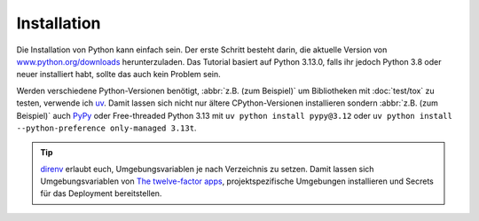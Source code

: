 Installation
============

Die Installation von Python kann einfach sein. Der erste Schritt besteht darin,
die aktuelle Version von `www.python.org/downloads
<https://www.python.org/downloads/>`_ herunterzuladen. Das Tutorial basiert auf
Python 3.13.0, falls ihr jedoch Python 3.8 oder neuer installiert habt, sollte
das auch kein Problem sein.

.. tab:: Linux

   Python ist bereits in der `Linux Standard Base
   <https://wiki.linuxfoundation.org/lsb/start>`_ enthalten. Die meisten
   Linux-Distributionen wollen jedoch nichts mit dem sprachspezifischen
   Paketmanager zu tun haben, sondern alles über ``rpm``-/``deb``- :abbr:`o.ä.
   (oder ähnliche)` Paketmanager etc. verwalten. Sie wollen auch nicht, dass
   ihre Pakete für andere Dinge als Systemzwecke verwendet werden. Daher solltet
   ihr euch euer eigenes Python installieren. Unter Ubuntu geht dies :abbr:`z.B.
   (zum Beispiel)` mit:

   .. code-block:: console

      $ wget https://www.python.org/ftp/python/3.12.4/Python-3.13.0.tgz
      $ tar xf Python-3.13.0.tgz
      $ cd Python-3.13.0
      $ ./configure --enable-optimizations
      $ sudo make altinstall

   .. warning::
      Ein Nachteil ist, dass ihr regelmäßig auf die Website zurückkehren müsst,
      um nach Sicherheitsupdates zu suchen, da es keinen integrierten
      Auto-Updater gibt.

.. tab:: macOS

   Ihr könnt Python direkt von https://www.python.org/downloads/macos/ beziehen.
   Die ``universal2``-Installer sind auch auf Intel-basierten Umgebungen
   lauffähig.

   Ein Nachteil ist, dass ihr regelmäßig auf die Website zurückkehren müsst, um
   nach Sicherheitsupdates zu suchen, da es keinen integrierten Auto-Updater
   gibt. Alternativ könnt ihr auch `MOPUp <https://pypi.org/project/MOPUp/>`_
   installieren mit ``python -m pip install MOPUp`` und anschließend regelmäßig
   ``mopup`` aufrufen, um die aktuellste Version eurer Python-Installation zu
   erhalten.

   Werden ältere Python-Versionen benötigt, :abbr:`z.B. (zum Beispiel)` um
   Bibliotheken mit :doc:`test/tox` zu testen, kann  `python-build-standalone
   <https://gregoryszorc.com/docs/python-build-standalone/main/building.html#macos>`_
   verwendet werden.

.. tab:: Windows

   Python kann für die meisten Windows-Versionen nach Windows 7 mit dem
   Python-Installationsprogramm in drei Schritten installiert werden:

   #. Ladet das aktuelle Installationsprogramm von `Python Releases for Windows
      <https://www.python.org/downloads/windows/>`_ herunter, :abbr:`z.B. (zum
      Beispiel)` `Windows installer (64-bit)
      <https://www.python.org/ftp/python/3.13.0/python-3.13.0-amd64.exe>`_.
   #. Startet das Installationsprogramm. Sofern ihr die notwendigen
      Berechtigungen habt, installiert Python mit der Option *Install launcher
      for all users*. Dies sollte Python in
      :file:`C:\\Program Files\\Python313-64` installieren. Außerdem sollte *Add
      Python 3.13 to PATH* aktiviert sein damit dieser Pfad zur
      Python-Installation auch in der Liste der ``PATH``-Umgebungsvariablen
      eingetragen wird.
   #. Schließlich könnt ihr die Installation nun überprüfen, indem ihr in der
      Eingabeaufforderung folgendes eingebt:

      .. code-block:: ps1con

         C:\> py -V
         Python 3.13.0

   .. warning::
      Ein Nachteil ist, dass ihr regelmäßig auf die Website zurückkehren müsst,
      um nach Sicherheitsupdates zu suchen, da es keinen integrierten
      Auto-Updater gibt.

.. _various-python-versions:

Werden verschiedene Python-Versionen benötigt, :abbr:`z.B. (zum Beispiel)` um
Bibliotheken mit :doc:`test/tox` zu testen, verwende ich `uv
<https://docs.astral.sh/uv/guides/install-python/>`_. Damit lassen sich nicht
nur ältere CPython-Versionen installieren sondern :abbr:`z.B. (zum Beispiel)`
auch `PyPy <https://pypy.org>`_ oder Free-threaded Python 3.13 mit ``uv python
install pypy@3.12`` oder ``uv python install --python-preference only-managed
3.13t``.

.. tip::
   `direnv <https://direnv.net>`_ erlaubt euch, Umgebungsvariablen je nach
   Verzeichnis zu setzen. Damit lassen sich Umgebungsvariablen von `The
   twelve-factor apps <https://12factor.net>`_, projektspezifische Umgebungen
   installieren und Secrets für das Deployment bereitstellen.
